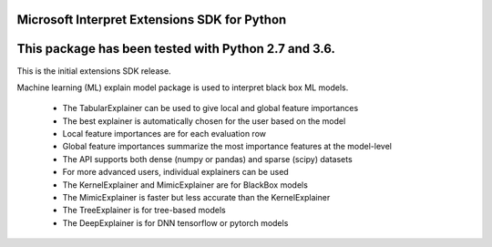 Microsoft Interpret Extensions SDK for Python
=============================================================

This package has been tested with Python 2.7 and 3.6.
=====================================================

This is the initial extensions SDK release.

Machine learning (ML) explain model package is used to interpret black box ML models.

 * The TabularExplainer can be used to give local and global feature importances
 * The best explainer is automatically chosen for the user based on the model
 * Local feature importances are for each evaluation row
 * Global feature importances summarize the most importance features at the model-level
 * The API supports both dense (numpy or pandas) and sparse (scipy) datasets
 * For more advanced users, individual explainers can be used
 * The KernelExplainer and MimicExplainer are for BlackBox models
 * The MimicExplainer is faster but less accurate than the KernelExplainer
 * The TreeExplainer is for tree-based models
 * The DeepExplainer is for DNN tensorflow or pytorch models
